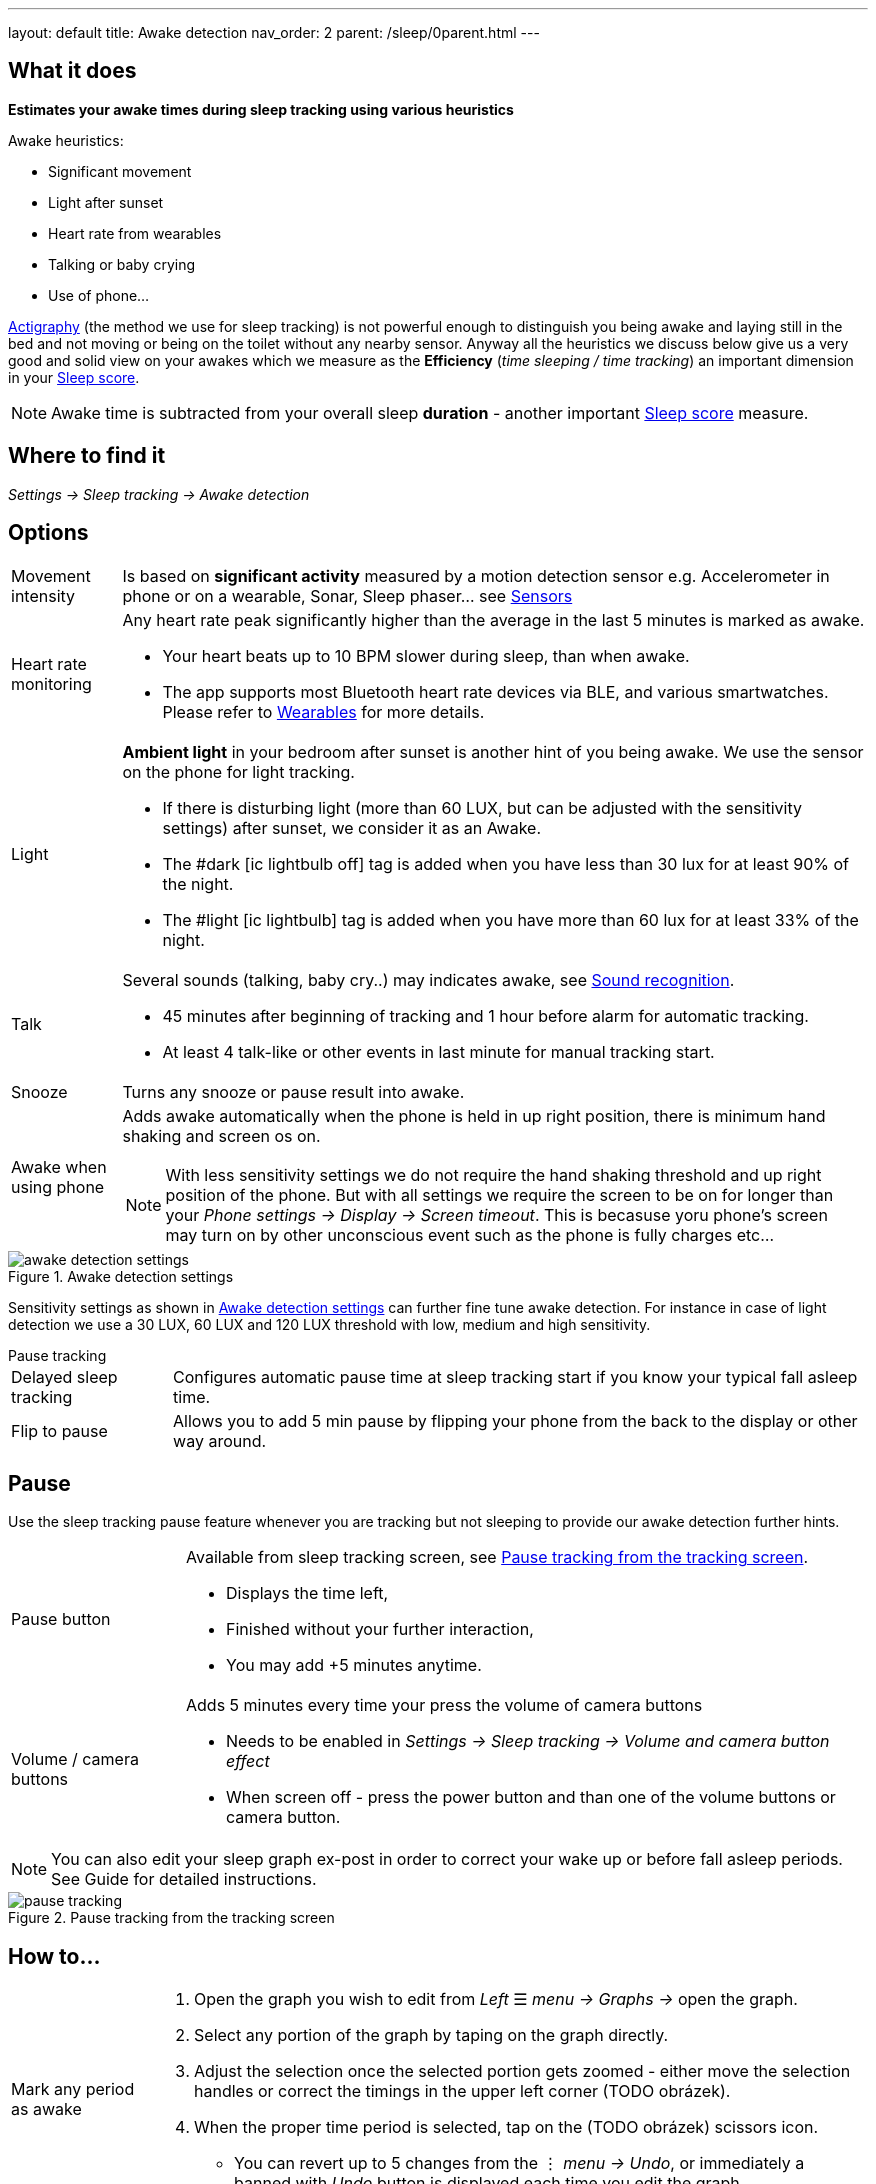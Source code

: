 ---
layout: default
title: Awake detection
nav_order: 2
parent: /sleep/0parent.html
---

:toc:

== What it does
*Estimates your awake times during sleep tracking using various heuristics*

Awake heuristics:

* Significant movement
* Light after sunset
* Heart rate from wearables
* Talking or baby crying
* Use of phone...

<</sleep/sleep_tracking_theory,Actigraphy>> (the method we use for sleep tracking) is not powerful enough to distinguish you being awake and laying still in the bed and not moving or being on the toilet without any nearby sensor. Anyway all the heuristics we discuss below give us a very good and solid view on your awakes which we measure as the *Efficiency* (_time sleeping / time tracking_) an important dimension in your <</sleep/sleepscore#, Sleep score>>.

NOTE: Awake time is subtracted from your overall sleep *duration* - another important <</sleep/sleepscore#, Sleep score>> measure.

== Where to find it
_Settings -> Sleep tracking -> Awake detection_

== Options

[horizontal]

Movement intensity:: Is based on *significant activity* measured by a motion detection sensor e.g. Accelerometer in phone or on a wearable, Sonar, Sleep phaser... see <</sleep/sensors#, Sensors>>
Heart rate monitoring::
Any heart rate peak significantly higher than the average in the last 5 minutes is marked as awake.
* Your heart beats up to 10 BPM slower during sleep, than when awake.
* The app supports most Bluetooth heart rate devices via BLE, and various smartwatches. Please refer to <</devices/wearables#,Wearables>> for more details.
Light:: *Ambient light* in your bedroom after sunset is another hint of you being awake. We use the sensor on the phone for light tracking.
 * If there is disturbing light (more than 60 LUX, but can be adjusted with the sensitivity settings) after sunset, we consider it as an Awake.
 * The #dark icon:ic_lightbulb_off[] tag is added when you have less than 30 lux for at least 90% of the night.
 * The #light icon:ic_lightbulb[] tag is added when you have more than 60 lux for at least 33% of the night.
Talk:: Several sounds (talking, baby cry..) may indicates awake, see <</sleep/sound_recognition#, Sound recognition>>.
 * 45 minutes after beginning of tracking and 1 hour before alarm for automatic tracking.
 * At least 4 talk-like or other events in last minute for manual tracking start.
Snooze:: Turns any snooze or pause result into awake.
Awake when using phone:: Adds awake automatically when the phone is held in up right position, there is minimum hand shaking and screen os on.
NOTE: With less sensitivity settings we do not require the hand shaking threshold and up right position of the phone. But with all settings we require the screen to be on for longer than your _Phone settings -> Display -> Screen timeout_. This is becasuse yoru phone's screen may turn on by other unconscious event such as the phone is fully charges etc...

[[awake-detection-settings]]
.Awake detection settings
image::awake_detection_settings.png[]

Sensitivity settings as shown in <<awake-detection-settings>> can further fine tune awake detection. For instance in case of light detection we use a 30 LUX, 60 LUX and 120 LUX threshold with low, medium and high sensitivity.

.Pause tracking

[horizontal]
Delayed sleep tracking:: Configures automatic pause time at sleep tracking start if you know your typical fall asleep time.
Flip to pause:: Allows you to add 5 min pause by flipping your phone from the back to the display or other way around.

== Pause

Use the sleep tracking pause feature whenever you are tracking but not sleeping to provide our awake detection further hints.

[horizontal]
Pause button:: Available from sleep tracking screen, see <<pause-trackig>>.
* Displays the time left,
* Finished without your further interaction,
* You may add +5 minutes anytime.
Volume / camera buttons:: Adds 5 minutes every time your press the volume of camera buttons
* Needs to be enabled in _Settings -> Sleep tracking -> Volume and camera button effect_
* When screen off - press the power button and than one of the volume buttons or camera button.

NOTE: You can also edit your sleep graph ex-post in order to correct your wake up or before fall asleep periods. See Guide for detailed instructions.


[[pause-trackig]]
.Pause tracking from the tracking screen
image::pause_tracking.png[]


== How to…

[horizontal]

Mark any period as awake::
. Open the graph you wish to edit from _Left_ ☰ _menu -> Graphs ->_ open the graph.
. Select any portion of the graph by taping on the graph directly.
. Adjust the selection once the selected portion gets zoomed - either move the selection handles or correct the timings in the upper left corner (TODO obrázek).
. When the proper time period is selected, tap on the (TODO obrázek) scissors icon.
* You can revert up to 5 changes from the ⋮ _menu -> Undo_, or immediately a banned with _Undo_ button is displayed each time you edit the graph.
Delete false-positive awakes::
. Open ⋮ _menu -> Delete awake_.
* Deletes all awakes from the graph.
